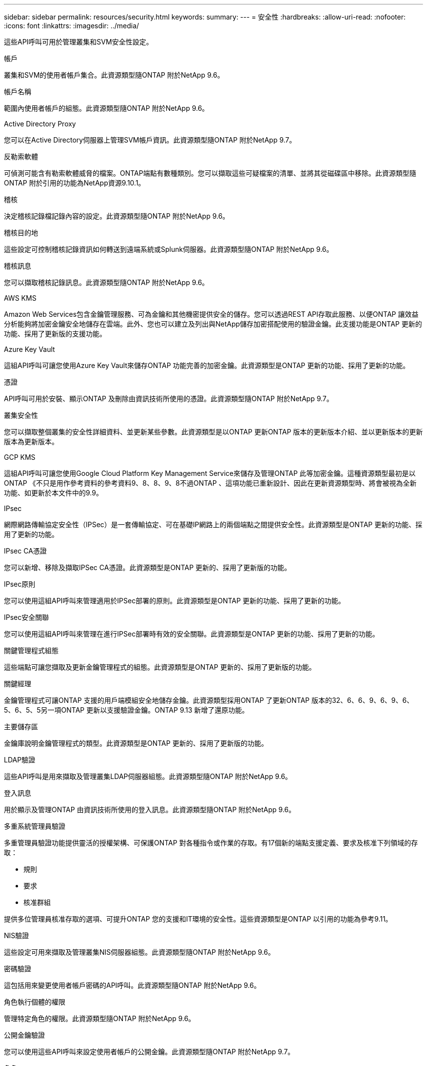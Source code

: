 ---
sidebar: sidebar 
permalink: resources/security.html 
keywords:  
summary:  
---
= 安全性
:hardbreaks:
:allow-uri-read: 
:nofooter: 
:icons: font
:linkattrs: 
:imagesdir: ../media/


[role="lead"]
這些API呼叫可用於管理叢集和SVM安全性設定。

.帳戶
叢集和SVM的使用者帳戶集合。此資源類型隨ONTAP 附於NetApp 9.6。

.帳戶名稱
範圍內使用者帳戶的組態。此資源類型隨ONTAP 附於NetApp 9.6。

.Active Directory Proxy
您可以在Active Directory伺服器上管理SVM帳戶資訊。此資源類型隨ONTAP 附於NetApp 9.7。

.反勒索軟體
可偵測可能含有勒索軟體威脅的檔案。ONTAP端點有數種類別。您可以擷取這些可疑檔案的清單、並將其從磁碟區中移除。此資源類型隨ONTAP 附於引用的功能為NetApp資源9.10.1。

.稽核
決定稽核記錄檔記錄內容的設定。此資源類型隨ONTAP 附於NetApp 9.6。

.稽核目的地
這些設定可控制稽核記錄資訊如何轉送到遠端系統或Splunk伺服器。此資源類型隨ONTAP 附於NetApp 9.6。

.稽核訊息
您可以擷取稽核記錄訊息。此資源類型隨ONTAP 附於NetApp 9.6。

.AWS KMS
Amazon Web Services包含金鑰管理服務、可為金鑰和其他機密提供安全的儲存。您可以透過REST API存取此服務、以便ONTAP 讓效益分析能夠將加密金鑰安全地儲存在雲端。此外、您也可以建立及列出與NetApp儲存加密搭配使用的驗證金鑰。此支援功能是ONTAP 更新的功能、採用了更新版的支援功能。

.Azure Key Vault
這組API呼叫可讓您使用Azure Key Vault來儲存ONTAP 功能完善的加密金鑰。此資源類型是ONTAP 更新的功能、採用了更新的功能。

.憑證
API呼叫可用於安裝、顯示ONTAP 及刪除由資訊技術所使用的憑證。此資源類型隨ONTAP 附於NetApp 9.7。

.叢集安全性
您可以擷取整個叢集的安全性詳細資料、並更新某些參數。此資源類型是以ONTAP 更新ONTAP 版本的更新版本介紹、並以更新版本的更新版本為更新版本。

.GCP KMS
這組API呼叫可讓您使用Google Cloud Platform Key Management Service來儲存及管理ONTAP 此等加密金鑰。這種資源類型最初是以ONTAP 《不只是用作參考資料的參考資料9、8、8、9、8不過ONTAP 、這項功能已重新設計、因此在更新資源類型時、將會被視為全新功能、如更新於本文件中的9.9。

.IPsec
網際網路傳輸協定安全性（IPSec）是一套傳輸協定、可在基礎IP網路上的兩個端點之間提供安全性。此資源類型是ONTAP 更新的功能、採用了更新的功能。

.IPsec CA憑證
您可以新增、移除及擷取IPSec CA憑證。此資源類型是ONTAP 更新的、採用了更新版的功能。

.IPsec原則
您可以使用這組API呼叫來管理適用於IPSec部署的原則。此資源類型是ONTAP 更新的功能、採用了更新的功能。

.IPsec安全關聯
您可以使用這組API呼叫來管理在進行IPSec部署時有效的安全關聯。此資源類型是ONTAP 更新的功能、採用了更新的功能。

.關鍵管理程式組態
這些端點可讓您擷取及更新金鑰管理程式的組態。此資源類型是ONTAP 更新的、採用了更新版的功能。

.關鍵經理
金鑰管理程式可讓ONTAP 支援的用戶端模組安全地儲存金鑰。此資源類型採用ONTAP 了更新ONTAP 版本的32、6、6、9、6、9、6、5、6、5、5另一項ONTAP 更新以支援驗證金鑰。ONTAP 9.13 新增了還原功能。

.主要儲存區
金鑰庫說明金鑰管理程式的類型。此資源類型是ONTAP 更新的、採用了更新版的功能。

.LDAP驗證
這些API呼叫是用來擷取及管理叢集LDAP伺服器組態。此資源類型隨ONTAP 附於NetApp 9.6。

.登入訊息
用於顯示及管理ONTAP 由資訊技術所使用的登入訊息。此資源類型隨ONTAP 附於NetApp 9.6。

.多重系統管理員驗證
多重管理員驗證功能提供靈活的授權架構、可保護ONTAP 對各種指令或作業的存取。有17個新的端點支援定義、要求及核准下列領域的存取：

* 規則
* 要求
* 核准群組


提供多位管理員核准存取的選項、可提升ONTAP 您的支援和IT環境的安全性。這些資源類型是ONTAP 以引用的功能為參考9.11。

.NIS驗證
這些設定可用來擷取及管理叢集NIS伺服器組態。此資源類型隨ONTAP 附於NetApp 9.6。

.密碼驗證
這包括用來變更使用者帳戶密碼的API呼叫。此資源類型隨ONTAP 附於NetApp 9.6。

.角色執行個體的權限
管理特定角色的權限。此資源類型隨ONTAP 附於NetApp 9.6。

.公開金鑰驗證
您可以使用這些API呼叫來設定使用者帳戶的公開金鑰。此資源類型隨ONTAP 附於NetApp 9.7。

.角色
這些角色可讓您將權限指派給使用者帳戶。此資源類型隨ONTAP 附於NetApp 9.6。

.角色執行個體
角色的特定執行個體。此資源類型隨ONTAP 附於NetApp 9.6。

.SAML服務供應商
您可以顯示及管理SAML服務供應商的組態。此資源類型隨ONTAP 附於NetApp 9.6。

.SSH
這些呼叫可讓您設定SSH組態。此資源類型隨ONTAP 附於NetApp 9.7。

.SSH SVM
這些端點可讓您擷取所有SVM的SSH安全組態。此資源類型隨ONTAP 附於引用的功能不只是功能。9.10。

.TOTPS
您可以使用 REST API 為使用 SSH 登入和存取 ONTAP 的帳戶設定時間型一次性密碼（ TOTP ）設定檔。ONTAP 9.13 引進了這種資源類型。
